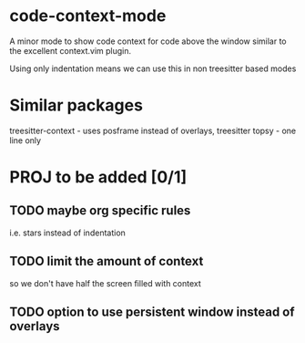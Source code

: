 * code-context-mode
A minor mode to show code context for code above the window similar to the excellent context.vim plugin.

Using only indentation means we can use this in non treesitter based modes

* Similar packages
treesitter-context - uses posframe instead of overlays, treesitter
topsy - one line only


* PROJ to be added [0/1]
** TODO maybe org specific rules
i.e. stars instead of indentation

** TODO limit the amount of context
so we don't have half the screen filled with context

** TODO option to use persistent window instead of overlays

